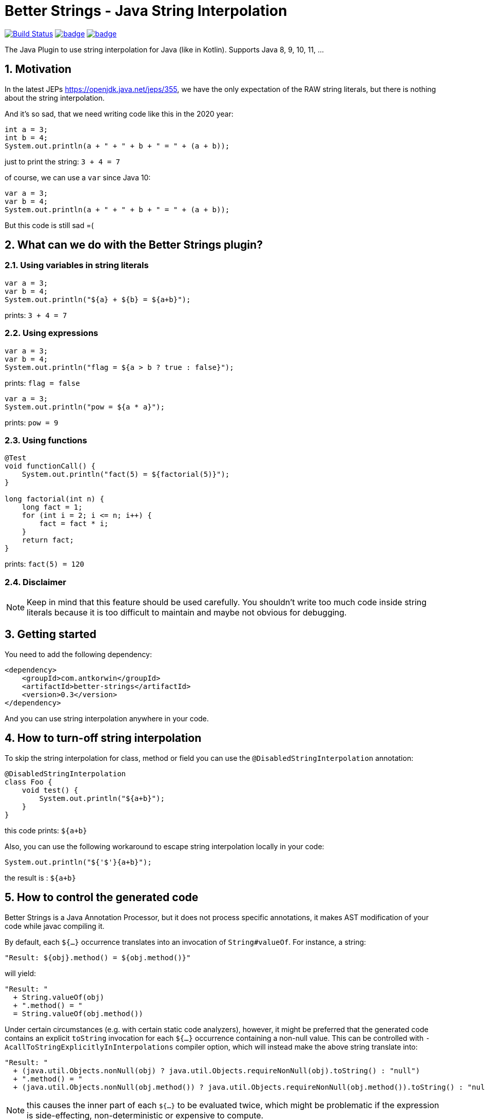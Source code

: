 :sectnums:

# Better Strings - Java String Interpolation

image:https://travis-ci.com/antkorwin/better-strings.svg?branch=master["Build Status", link="https://travis-ci.com/antkorwin/better-strings"]
image:https://codecov.io/gh/antkorwin/better-strings/branch/master/graph/badge.svg[link ="https://codecov.io/gh/antkorwin/better-strings"]
image:https://maven-badges.herokuapp.com/maven-central/com.antkorwin/better-strings/badge.svg[link="https://search.maven.org/search?q=g:com.antkorwin%20AND%20a:better-strings"]

The Java Plugin to use string interpolation for Java (like in Kotlin).
Supports Java 8, 9, 10, 11, ...


## Motivation

In the latest JEPs https://openjdk.java.net/jeps/355, we have the only expectation of the RAW string literals,
but there is nothing about the string interpolation.

And it’s so sad, that we need writing code like this in the 2020 year:

[source, java]
----
int a = 3;
int b = 4;
System.out.println(a + " + " + b + " = " + (a + b));
----

just to print the string: `3 + 4 = 7`


of course, we can use a `var` since Java 10:

[source, java]
----
var a = 3;
var b = 4;
System.out.println(a + " + " + b + " = " + (a + b));
----

But this code is still sad =(

## What can we do with the Better Strings plugin?

### Using variables in string literals

[source, java]
----
var a = 3;
var b = 4;
System.out.println("${a} + ${b} = ${a+b}");
----

prints:  `3 + 4 = 7`

### Using expressions

[source, java]
----
var a = 3;
var b = 4;
System.out.println("flag = ${a > b ? true : false}");
----
prints:  `flag = false`

[source, java]
----
var a = 3;
System.out.println("pow = ${a * a}");
----
prints:  `pow = 9`

### Using functions

[source, java]
----
@Test
void functionCall() {
    System.out.println("fact(5) = ${factorial(5)}");
}

long factorial(int n) {
    long fact = 1;
    for (int i = 2; i <= n; i++) {
        fact = fact * i;
    }
    return fact;
}
----
prints:  `fact(5) = 120`


### Disclaimer

NOTE: Keep in mind that this feature should be used carefully.
You shouldn't write too much code inside string literals
because it is too difficult to maintain and maybe not obvious for debugging.


## Getting started

You need to add the following dependency:

[source, xml]
----
<dependency>
    <groupId>com.antkorwin</groupId>
    <artifactId>better-strings</artifactId>
    <version>0.3</version>
</dependency>
----

And you can use string interpolation anywhere in your code.

## How to turn-off string interpolation

To skip the string interpolation for class, method or field you can use the `@DisabledStringInterpolation` annotation:

[source, java]
----
@DisabledStringInterpolation
class Foo {
    void test() {
        System.out.println("${a+b}");
    }
}
----

this code prints: `${a+b}`

Also, you can use the following workaround
to escape string interpolation locally in your code:

[source, java]
----
System.out.println("${'$'}{a+b}");
----

the result is : `${a+b}`


## How to control the generated code

Better Strings is a Java Annotation Processor,
but it does not process specific annotations, it makes AST modification of your code while javac compiling it.

By default, each `${...}` occurrence translates into an invocation of `String#valueOf`.
For instance, a string:

[source, java]
----
"Result: ${obj}.method() = ${obj.method()}"
----

will yield:

[source, java]
----
"Result: "
  + String.valueOf(obj)
  + ".method() = "
  = String.valueOf(obj.method())
----

Under certain circumstances (e.g. with certain static code analyzers), however,
it might be preferred that the generated code contains an explicit `toString` invocation for each `${...}` occurrence containing a non-null value.
This can be controlled with `-AcallToStringExplicitlyInInterpolations` compiler option, which will instead make the above string translate into:

[source, java]
----
"Result: "
  + (java.util.Objects.nonNull(obj) ? java.util.Objects.requireNonNull(obj).toString() : "null")
  + ".method() = "
  + (java.util.Objects.nonNull(obj.method()) ? java.util.Objects.requireNonNull(obj.method()).toString() : "null")
----

NOTE: this causes the inner part of each `${...}` to be evaluated twice,
which might be problematic if the expression is side-effecting, non-deterministic or expensive to compute.


## How to use with other annotation processors

If you need to use multiple annotation processors (for example `better-strings` with `lombok` or `mapstruct`)
and the order of processing is necessary for you then you can set the order in your building tool.

In maven, you should declare dependencies as usually,
then describe annotation processors in the configuration of the `maven-compiler-plugin`
in the build section:

[source, xml]
----
<plugin>
    <groupId>org.apache.maven.plugins</groupId>
    <artifactId>maven-compiler-plugin</artifactId>
    <version>3.5.1</version>
    <configuration>
        <annotationProcessorPaths>

            <!-- first annotation processor -->
            <path>
                <groupId>org.projectlombok</groupId>
                <artifactId>lombok</artifactId>
                <version>${lombok.version}</version>
            </path>

            <!-- second annotation processor -->
            <path>
               <groupId>com.antkorwin</groupId>
               <artifactId>better-strings</artifactId>
               <version>${better-strings.version}</version>
            </path>

        </annotationProcessorPaths>
    </configuration>
</plugin>
----

NOTE: The order of annotation processors paths is necessary.
You should describe the all used APT when you write `annotationProcessorPaths` section.
